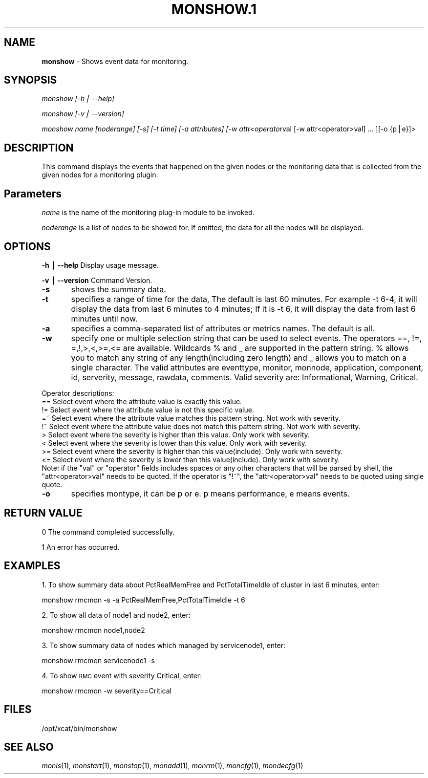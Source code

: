 .\" Automatically generated by Pod::Man v1.37, Pod::Parser v1.32
.\"
.\" Standard preamble:
.\" ========================================================================
.de Sh \" Subsection heading
.br
.if t .Sp
.ne 5
.PP
\fB\\$1\fR
.PP
..
.de Sp \" Vertical space (when we can't use .PP)
.if t .sp .5v
.if n .sp
..
.de Vb \" Begin verbatim text
.ft CW
.nf
.ne \\$1
..
.de Ve \" End verbatim text
.ft R
.fi
..
.\" Set up some character translations and predefined strings.  \*(-- will
.\" give an unbreakable dash, \*(PI will give pi, \*(L" will give a left
.\" double quote, and \*(R" will give a right double quote.  | will give a
.\" real vertical bar.  \*(C+ will give a nicer C++.  Capital omega is used to
.\" do unbreakable dashes and therefore won't be available.  \*(C` and \*(C'
.\" expand to `' in nroff, nothing in troff, for use with C<>.
.tr \(*W-|\(bv\*(Tr
.ds C+ C\v'-.1v'\h'-1p'\s-2+\h'-1p'+\s0\v'.1v'\h'-1p'
.ie n \{\
.    ds -- \(*W-
.    ds PI pi
.    if (\n(.H=4u)&(1m=24u) .ds -- \(*W\h'-12u'\(*W\h'-12u'-\" diablo 10 pitch
.    if (\n(.H=4u)&(1m=20u) .ds -- \(*W\h'-12u'\(*W\h'-8u'-\"  diablo 12 pitch
.    ds L" ""
.    ds R" ""
.    ds C` ""
.    ds C' ""
'br\}
.el\{\
.    ds -- \|\(em\|
.    ds PI \(*p
.    ds L" ``
.    ds R" ''
'br\}
.\"
.\" If the F register is turned on, we'll generate index entries on stderr for
.\" titles (.TH), headers (.SH), subsections (.Sh), items (.Ip), and index
.\" entries marked with X<> in POD.  Of course, you'll have to process the
.\" output yourself in some meaningful fashion.
.if \nF \{\
.    de IX
.    tm Index:\\$1\t\\n%\t"\\$2"
..
.    nr % 0
.    rr F
.\}
.\"
.\" For nroff, turn off justification.  Always turn off hyphenation; it makes
.\" way too many mistakes in technical documents.
.hy 0
.if n .na
.\"
.\" Accent mark definitions (@(#)ms.acc 1.5 88/02/08 SMI; from UCB 4.2).
.\" Fear.  Run.  Save yourself.  No user-serviceable parts.
.    \" fudge factors for nroff and troff
.if n \{\
.    ds #H 0
.    ds #V .8m
.    ds #F .3m
.    ds #[ \f1
.    ds #] \fP
.\}
.if t \{\
.    ds #H ((1u-(\\\\n(.fu%2u))*.13m)
.    ds #V .6m
.    ds #F 0
.    ds #[ \&
.    ds #] \&
.\}
.    \" simple accents for nroff and troff
.if n \{\
.    ds ' \&
.    ds ` \&
.    ds ^ \&
.    ds , \&
.    ds ~ ~
.    ds /
.\}
.if t \{\
.    ds ' \\k:\h'-(\\n(.wu*8/10-\*(#H)'\'\h"|\\n:u"
.    ds ` \\k:\h'-(\\n(.wu*8/10-\*(#H)'\`\h'|\\n:u'
.    ds ^ \\k:\h'-(\\n(.wu*10/11-\*(#H)'^\h'|\\n:u'
.    ds , \\k:\h'-(\\n(.wu*8/10)',\h'|\\n:u'
.    ds ~ \\k:\h'-(\\n(.wu-\*(#H-.1m)'~\h'|\\n:u'
.    ds / \\k:\h'-(\\n(.wu*8/10-\*(#H)'\z\(sl\h'|\\n:u'
.\}
.    \" troff and (daisy-wheel) nroff accents
.ds : \\k:\h'-(\\n(.wu*8/10-\*(#H+.1m+\*(#F)'\v'-\*(#V'\z.\h'.2m+\*(#F'.\h'|\\n:u'\v'\*(#V'
.ds 8 \h'\*(#H'\(*b\h'-\*(#H'
.ds o \\k:\h'-(\\n(.wu+\w'\(de'u-\*(#H)/2u'\v'-.3n'\*(#[\z\(de\v'.3n'\h'|\\n:u'\*(#]
.ds d- \h'\*(#H'\(pd\h'-\w'~'u'\v'-.25m'\f2\(hy\fP\v'.25m'\h'-\*(#H'
.ds D- D\\k:\h'-\w'D'u'\v'-.11m'\z\(hy\v'.11m'\h'|\\n:u'
.ds th \*(#[\v'.3m'\s+1I\s-1\v'-.3m'\h'-(\w'I'u*2/3)'\s-1o\s+1\*(#]
.ds Th \*(#[\s+2I\s-2\h'-\w'I'u*3/5'\v'-.3m'o\v'.3m'\*(#]
.ds ae a\h'-(\w'a'u*4/10)'e
.ds Ae A\h'-(\w'A'u*4/10)'E
.    \" corrections for vroff
.if v .ds ~ \\k:\h'-(\\n(.wu*9/10-\*(#H)'\s-2\u~\d\s+2\h'|\\n:u'
.if v .ds ^ \\k:\h'-(\\n(.wu*10/11-\*(#H)'\v'-.4m'^\v'.4m'\h'|\\n:u'
.    \" for low resolution devices (crt and lpr)
.if \n(.H>23 .if \n(.V>19 \
\{\
.    ds : e
.    ds 8 ss
.    ds o a
.    ds d- d\h'-1'\(ga
.    ds D- D\h'-1'\(hy
.    ds th \o'bp'
.    ds Th \o'LP'
.    ds ae ae
.    ds Ae AE
.\}
.rm #[ #] #H #V #F C
.\" ========================================================================
.\"
.IX Title "MONSHOW.1 1"
.TH MONSHOW.1 1 "2013-02-06" "perl v5.8.8" "User Contributed Perl Documentation"
.SH "NAME"
\&\fBmonshow\fR \- Shows event data for monitoring.
.SH "SYNOPSIS"
.IX Header "SYNOPSIS"
\&\fImonshow [\-h| \-\-help]\fR
.PP
\&\fImonshow [\-v| \-\-version]\fR
.PP
\&\fImonshow name [noderange] [\-s] [\-t time] [\-a attributes] [\-w attr<operator\fRval [\-w attr<operator>val] ... ][\-o {p|e}]>
.SH "DESCRIPTION"
.IX Header "DESCRIPTION"
This command displays the events that happened on the given nodes or the monitoring data that is collected from the given nodes for a monitoring plugin.
.SH "Parameters"
.IX Header "Parameters"
\&\fIname\fR is the name of the monitoring plug-in module to be invoked. 
.PP
\&\fInoderange\fR is a list of nodes to be showed for. If omitted, the data for all the nodes will be displayed.
.SH "OPTIONS"
.IX Header "OPTIONS"
\&\fB\-h | \-\-help\fR          Display usage message.
.PP
\&\fB\-v | \-\-version \fR      Command Version.
.PP
\&\fB\-s\fR	shows the summary data. 
.PP
\&\fB\-t\fR	specifies a range of time for the data, The default is last 60 minutes. For example \-t 6\-4, it will display the data from last 6 minutes to 4 minutes; If it is \-t 6, it will display the data from last 6 minutes until now.
.PP
\&\fB\-a\fR	specifies a comma-separated list of attributes or metrics names. The default is all. 
.PP
\&\fB\-w\fR	specify one or multiple selection string that can be used to select events. The operators ==, !=, =,!,>,<,>=,<= are available.  Wildcards % and _ are supported in the pattern string. % allows you to match any string of any length(including zero length) and _ allows you to match on a single character. The valid attributes are eventtype, monitor, monnode, application, component, id, serverity, message, rawdata, comments. Valid severity are: Informational, Warning, Critical.
.PP
Operator descriptions: 
  ==        Select event where the attribute value is exactly this value.
  !=        Select event where the attribute value is not this specific value.
  =~        Select event where the attribute value matches this pattern string. Not work with severity.
  !~        Select event where the attribute value does not match this pattern string. Not work with severity.
  >         Select event where the severity is higher than this value. Only work with severity.
  <         Select event where the severity is lower than this value. Only work with severity.
  >=        Select event where the severity is higher than this value(include). Only work with severity.
  <=        Select event where the severity is lower than this value(include). Only work with severity.
            Note: if the \*(L"val\*(R" or \*(L"operator\*(R" fields includes spaces or any other characters that will be parsed by shell, the \*(L"attr<operator>val\*(R" needs to be quoted. If the operator is \*(L"!~\*(R", the \*(L"attr<operator>val\*(R" needs to be quoted using single quote.
.PP
\&\fB\-o\fR	specifies montype, it can be p or e. p means performance, e means events.
.SH "RETURN VALUE"
.IX Header "RETURN VALUE"
0 The command completed successfully.
.PP
1 An error has occurred.
.SH "EXAMPLES"
.IX Header "EXAMPLES"
1. To show summary data about PctRealMemFree and PctTotalTimeIdle of cluster in last 6 minutes, enter:
.PP
.Vb 1
\&  monshow rmcmon -s -a PctRealMemFree,PctTotalTimeIdle -t 6
.Ve
.PP
2. To show all data of node1 and node2, enter:
.PP
.Vb 1
\&  monshow rmcmon node1,node2
.Ve
.PP
3. To show summary data of nodes which managed by servicenode1, enter:
.PP
.Vb 1
\&  monshow rmcmon servicenode1 -s
.Ve
.PP
4. To show \s-1RMC\s0 event with severity Critical, enter:
.PP
.Vb 1
\&  monshow rmcmon -w severity==Critical
.Ve
.SH "FILES"
.IX Header "FILES"
/opt/xcat/bin/monshow
.SH "SEE ALSO"
.IX Header "SEE ALSO"
\&\fImonls\fR\|(1), \fImonstart\fR\|(1), \fImonstop\fR\|(1), \fImonadd\fR\|(1), \fImonrm\fR\|(1), \fImoncfg\fR\|(1), \fImondecfg\fR\|(1)
